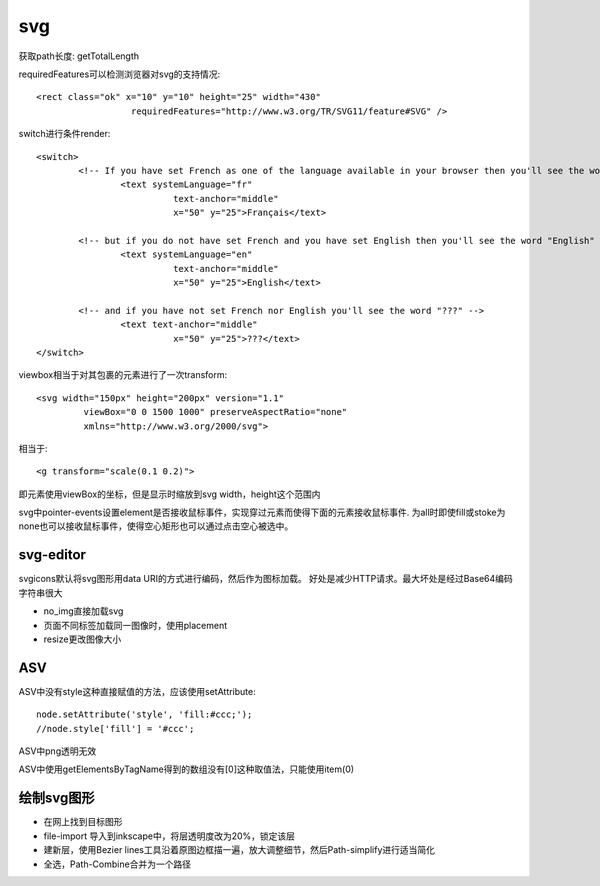.. _svg:

***************
svg
***************

获取path长度: getTotalLength

requiredFeatures可以检测浏览器对svg的支持情况::

	<rect class="ok" x="10" y="10" height="25" width="430"
			  requiredFeatures="http://www.w3.org/TR/SVG11/feature#SVG" />

switch进行条件render::

	<switch>
		<!-- If you have set French as one of the language available in your browser then you'll see the word "Français" -->
			<text systemLanguage="fr"
				  text-anchor="middle"
				  x="50" y="25">Français</text>

		<!-- but if you do not have set French and you have set English then you'll see the word "English" -->
			<text systemLanguage="en"
				  text-anchor="middle"
				  x="50" y="25">English</text>

		<!-- and if you have not set French nor English you'll see the word "???" -->
			<text text-anchor="middle"
				  x="50" y="25">???</text>
	</switch>

viewbox相当于对其包裹的元素进行了一次transform::

	<svg width="150px" height="200px" version="1.1"
		 viewBox="0 0 1500 1000" preserveAspectRatio="none"
		 xmlns="http://www.w3.org/2000/svg">

相当于::

	<g transform="scale(0.1 0.2)">

即元素使用viewBox的坐标，但是显示时缩放到svg width，height这个范围内


svg中pointer-events设置element是否接收鼠标事件，实现穿过元素而使得下面的元素接收鼠标事件.
为all时即使fill或stoke为none也可以接收鼠标事件，使得空心矩形也可以通过点击空心被选中。

svg-editor
=============

svgicons默认将svg图形用data URI的方式进行编码，然后作为图标加载。
好处是减少HTTP请求。最大坏处是经过Base64编码字符串很大

* no_img直接加载svg
* 页面不同标签加载同一图像时，使用placement
* resize更改图像大小



ASV
==============

ASV中没有style这种直接赋值的方法，应该使用setAttribute::

  node.setAttribute('style', 'fill:#ccc;');
  //node.style['fill'] = '#ccc';

ASV中png透明无效

ASV中使用getElementsByTagName得到的数组没有[0]这种取值法，只能使用item(0)

绘制svg图形
==============

* 在网上找到目标图形
* file-import 导入到inkscape中，将层透明度改为20%，锁定该层
* 建新层，使用Bezier lines工具沿着原图边框描一遍，放大调整细节，然后Path-simplify进行适当简化
* 全选，Path-Combine合并为一个路径
